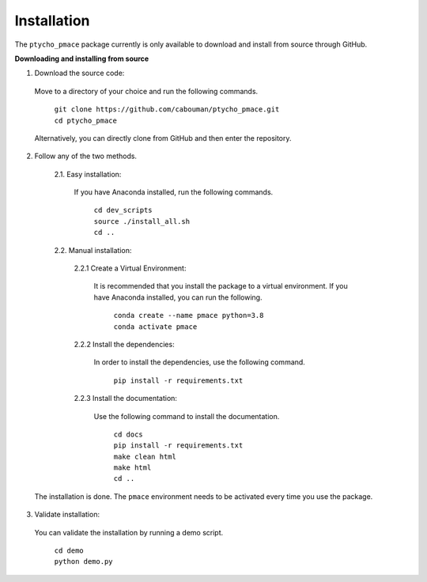 ============
Installation 
============

The ``ptycho_pmace`` package currently is only available to download and install from source through GitHub.


**Downloading and installing from source**

1. Download the source code:

  Move to a directory of your choice and run the following commands.

	| ``git clone https://github.com/cabouman/ptycho_pmace.git``
	| ``cd ptycho_pmace``
	
  Alternatively, you can directly clone from GitHub and then enter the repository.

2. Follow any of the two methods.
  
	2.1. Easy installation:

	  If you have Anaconda installed, run the following commands.
	  
		| ``cd dev_scripts``
		| ``source ./install_all.sh``
		| ``cd ..``
		
	2.2. Manual installation:
  
		2.2.1 Create a Virtual Environment:

		  It is recommended that you install the package to a virtual environment.
		  If you have Anaconda installed, you can run the following.
      
			| ``conda create --name pmace python=3.8``
			| ``conda activate pmace``
		
		2.2.2 Install the dependencies:

		  In order to install the dependencies, use the following command.

			``pip install -r requirements.txt``
		
		2.2.3 Install the documentation:

		  Use the following command to install the documentation.

			| ``cd docs``
			| ``pip install -r requirements.txt``
			| ``make clean html``
			| ``make html``
			| ``cd ..``
            
  The installation is done. The ``pmace`` environment needs to be activated every time you use the package.

3. Validate installation:

  You can validate the installation by running a demo script.
  
	| ``cd demo``
	| ``python demo.py``
